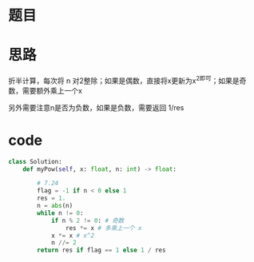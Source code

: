 * 题目

#+DOWNLOADED: file:/var/folders/wk/9k90t6fs7kx91_cn9v90hx_00000gn/T/TemporaryItems/（screencaptureui正在存储文稿，已完成5）/截屏2020-07-24 下午8.20.39.png @ 2020-07-24 20:20:43
[[file:Screen-Pictures/%E9%A2%98%E7%9B%AE/2020-07-24_20-20-43_%E6%88%AA%E5%B1%8F2020-07-24%20%E4%B8%8B%E5%8D%888.20.39.png]]

#+DOWNLOADED: file:/var/folders/wk/9k90t6fs7kx91_cn9v90hx_00000gn/T/TemporaryItems/（screencaptureui正在存储文稿，已完成6）/截屏2020-07-24 下午8.20.52.png @ 2020-07-24 20:20:55
[[file:Screen-Pictures/%E9%A2%98%E7%9B%AE/2020-07-24_20-20-55_%E6%88%AA%E5%B1%8F2020-07-24%20%E4%B8%8B%E5%8D%888.20.52.png]]

* 思路
**** 折半计算，每次将 n 对2整除；如果是偶数，直接将x更新为x^2即可；如果是奇数，需要额外乘上一个x
**** 另外需要注意n是否为负数，如果是负数，需要返回 1/res
* code
#+BEGIN_SRC python
class Solution:
    def myPow(self, x: float, n: int) -> float:

        # 7.24
        flag = -1 if n < 0 else 1
        res = 1.
        n = abs(n)
        while n != 0:
            if n % 2 != 0: # 奇数
                res *= x # 多乘上一个 x
            x *= x # x^2
            n //= 2
        return res if flag == 1 else 1 / res
#+END_SRC

